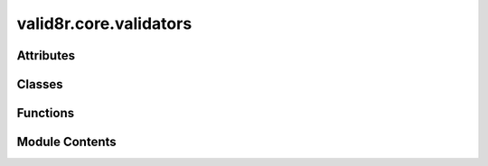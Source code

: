 valid8r.core.validators
=======================

.. py:module:: valid8r.core.validators


Attributes
----------

.. autoapisummary::

   valid8r.core.validators.T
   valid8r.core.validators.U


Classes
-------

.. autoapisummary::

   valid8r.core.validators.Validator


Functions
---------

.. autoapisummary::

   valid8r.core.validators.minimum
   valid8r.core.validators.maximum
   valid8r.core.validators.between
   valid8r.core.validators.predicate
   valid8r.core.validators.length


Module Contents
---------------

.. py:data:: T

.. py:data:: U

.. py:class:: Validator(func)

   Bases: :py:obj:`Generic`\ [\ :py:obj:`T`\ ]


   A wrapper class for validator functions that supports operator overloading.


   .. py:attribute:: func


   .. py:method:: __call__(value)


   .. py:method:: __and__(other)


   .. py:method:: __or__(other)


   .. py:method:: __invert__()


.. py:function:: minimum(min_value, error_message = None)

   Create a validator that ensures a value is at least the minimum.


.. py:function:: maximum(max_value, error_message = None)

   Create a validator that ensures a value is at most the maximum.


.. py:function:: between(min_value, max_value, error_message = None)

   Create a validator that ensures a value is between minimum and maximum (inclusive).


.. py:function:: predicate(pred, error_message)

   Create a validator using a custom predicate function.


.. py:function:: length(min_length, max_length, error_message = None)

   Create a validator that ensures a string's length is within bounds.



